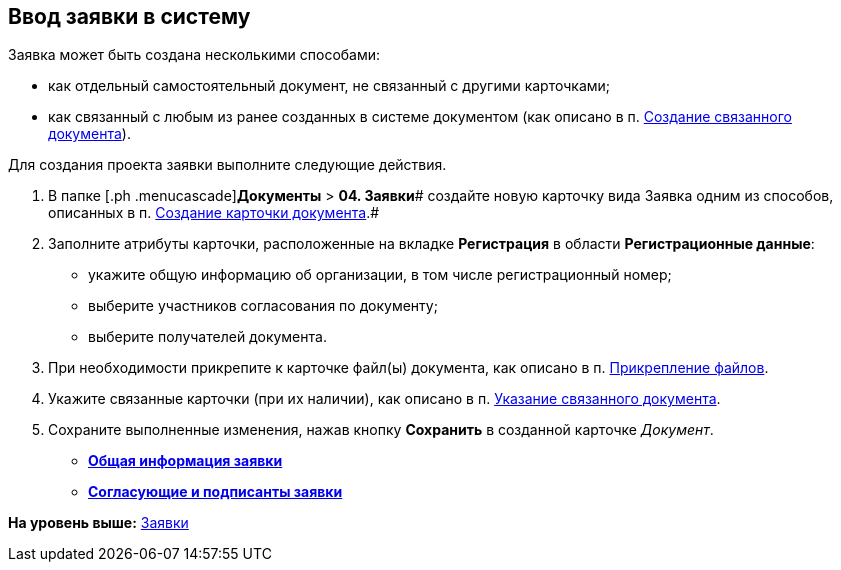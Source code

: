 [[ariaid-title1]]
== Ввод заявки в систему

Заявка может быть создана несколькими способами:

* как отдельный самостоятельный документ, не связанный с другими карточками;
* как связанный с любым из ранее созданных в системе документом (как описано в п. xref:task_Doc_Link_Create.adoc[Создание связанного документа]).

Для создания проекта заявки выполните следующие действия.

[[task_lcm_bjh_lp__steps_wfz_djh_lp]]
. [.ph .cmd]#В папке [.ph .menucascade]#[.ph .uicontrol]*Документы* > [.ph .uicontrol]*04. Заявки*# создайте новую карточку вида Заявка одним из способов, описанных в п. xref:task_Doc_Card_Create.adoc[Создание карточки документа].#
. [.ph .cmd]#Заполните атрибуты карточки, расположенные на вкладке [.keyword]*Регистрация* в области [.keyword]*Регистрационные данные*:#
* укажите общую информацию об организации, в том числе регистрационный номер;
* выберите участников согласования по документу;
* выберите получателей документа.
. [.ph .cmd]#При необходимости прикрепите к карточке файл(ы) документа, как описано в п. xref:DCard_file_add.adoc[Прикрепление файлов].#
. [.ph .cmd]#Укажите связанные карточки (при их наличии), как описано в п. xref:task_Doc_Link_Add.adoc[Указание связанного документа].#
. [.ph .cmd]#Сохраните выполненные изменения, нажав кнопку [.ph .uicontrol]*Сохранить* в созданной карточке [.dfn .term]_Документ_.#

* *xref:../topics/task_Zayavka_GeneralInfo.adoc[Общая информация заявки]* +
* *xref:../topics/task_Zayavka_ApprovalInfo.adoc[Согласующие и подписанты заявки]* +

*На уровень выше:* xref:../topics/Zayavka_Work.adoc[Заявки]
